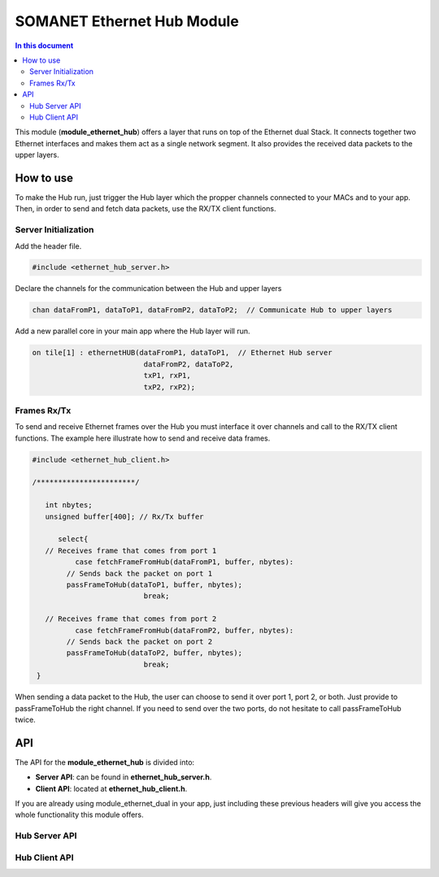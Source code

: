 .. _module_ethernet_hub:

============================
SOMANET Ethernet Hub Module
============================

.. contents:: In this document
    :backlinks: none
    :depth: 3

This module (**module_ethernet_hub**) offers a layer that runs on top of the Ethernet dual Stack.
It connects together two Ethernet interfaces and makes them act as a single network segment. It also provides the received data packets to the upper layers.

.. cssclass:: github

  `See Module on Public Repository <https://github.com/synapticon/sc_sncn_ethernet/tree/master/module_ethernet_hub>`_

.. cssclass:: smaller

  .. important:: Before start using this module you have to include **Ethernet Dual-Port Module** into your app.
    
      We **highly recommend** you to read our :ref:`Ethernet Dual-Port Module <module_ethernet_dual>` Documentation and get familiar with it before continuing. 

How to use
==========

To make the Hub run, just trigger the Hub layer which the propper channels connected to your MACs and to your app. 
Then, in order to send and fetch data packets, use the RX/TX client functions.

Server Initialization
-----------------------

Add the header file.

.. code-block:: C

 #include <ethernet_hub_server.h> 

Declare the channels for the communication between the Hub and upper layers

.. code-block:: C

 chan dataFromP1, dataToP1, dataFromP2, dataToP2;  // Communicate Hub to upper layers

Add a new parallel core in your main app where the Hub layer will run.

.. code-block:: C

  on tile[1] : ethernetHUB(dataFromP1, dataToP1,  // Ethernet Hub server
                            dataFromP2, dataToP2,
                            txP1, rxP1,
                            txP2, rxP2);

Frames Rx/Tx
-------------
To send and receive Ethernet frames over the Hub you must interface it over channels and call to the RX/TX client functions. The example here illustrate how to send and receive data frames.

.. code-block:: C

 #include <ethernet_hub_client.h>

 /***********************/ 

    int nbytes;
    unsigned buffer[400]; // Rx/Tx buffer

       select{
    // Receives frame that comes from port 1
           case fetchFrameFromHub(dataFromP1, buffer, nbytes):
         // Sends back the packet on port 1 
         passFrameToHub(dataToP1, buffer, nbytes); 
                           break;

    // Receives frame that comes from port 2
           case fetchFrameFromHub(dataFromP2, buffer, nbytes):  
         // Sends back the packet on port 2
         passFrameToHub(dataToP2, buffer, nbytes);
                           break;
  }

When sending a data packet to the Hub, the user can choose to send it over port 1, port 2, or both. Just provide to passFrameToHub the right channel. If you need to send over the two ports, do not hesitate to call passFrameToHub twice.



API
===

The API for the **module_ethernet_hub** is divided into:

* **Server API**: can be found in **ethernet_hub_server.h**. 

* **Client API**: located at **ethernet_hub_client.h**. 


If you are already using module_ethernet_dual in your app, just including these previous headers will give you access the whole functionality this module offers.

Hub Server API
----------------

.. doxygenfunction:: ethernetHUB

Hub Client API
----------------

.. doxygenfunction:: passFrameToHub
.. doxygenfunction:: fetchFrameFromHub